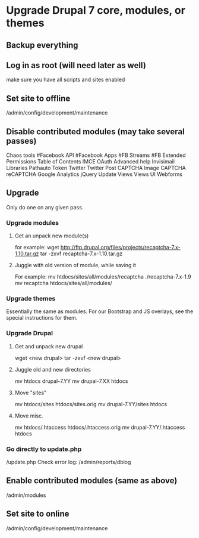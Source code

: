 * Upgrade Drupal 7 core, modules, or themes
** Backup everything
** Log in as root (will need later as well)
   make sure you have all scripts and sites enabled
** Set site to offline
   /admin/config/development/maintenance 
** Disable contributed modules (may take several passes)
   Chaos tools
   #Facebook API
   #Facebook Apps
   #FB Streams
   #FB Extended Permissions
   Table of Contents
   IMCE
   OAuth
   Advanced help
   Invisimail
   Libraries
   Pathauto
   Token
   Twitter
   Twitter Post
   CAPTCHA
   Image CAPTCHA
   reCAPTCHA
   Google Analytics
   jQuery Update
   Views
   Views UI
   Webforms
** Upgrade
   Only do one on any given pass.
*** Upgrade modules
**** Get an unpack new module(s)
     for example:
     wget http://ftp.drupal.org/files/projects/recaptcha-7.x-1.10.tar.gz
     tar -zxvf recaptcha-7.x-1.10.tar.gz
**** Juggle with old version of module, while saving it
     For example:
     mv htdocs/sites/all/modules/recaptcha ./recaptcha-7.x-1.9
     mv recaptcha htdocs/sites/all/modules/
*** Upgrade themes
    Essentially the same as modules. For our Bootstrap and JS
    overlays, see the special instructions for them.
*** Upgrade Drupal
**** Get and unpack new drupal
     wget <new drupal>
     tar -zxvf <new drupal>
**** Juggle old and new directories
     mv htdocs drupal-7.YY
     mv drupal-7.XX htdocs
**** Move "sites"
     mv htdocs/sites htdocs/sites.orig
     mv drupal-7.YY/sites htdocs
**** Move misc.
     mv htdocs/.htaccess htdocs/.htaccess.orig
     mv drupal-7.YY/.htaccess htdocs
*** Go directly to update.php
    /update.php
    Check error log: /admin/reports/dblog
** Enable contributed modules (same as above)
   /admin/modules
** Set site to online
   /admin/config/development/maintenance
